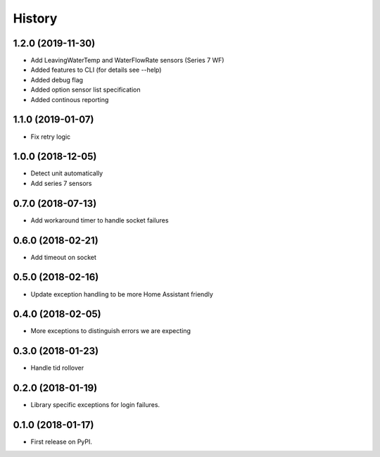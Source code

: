 =======
History
=======
1.2.0 (2019-11-30)
------------------
* Add LeavingWaterTemp and WaterFlowRate sensors (Series 7 WF)
* Added features to CLI (for details see --help)
*   Added debug flag 
*   Added option sensor list specification 
*   Added continous reporting 

1.1.0 (2019-01-07)
------------------
* Fix retry logic

1.0.0 (2018-12-05)
------------------
* Detect unit automatically
* Add series 7 sensors

0.7.0 (2018-07-13)
------------------

* Add workaround timer to handle socket failures

0.6.0 (2018-02-21)
------------------

* Add timeout on socket

0.5.0 (2018-02-16)
------------------

* Update exception handling to be more Home Assistant friendly

0.4.0 (2018-02-05)
------------------

* More exceptions to distinguish errors we are expecting

0.3.0 (2018-01-23)
------------------

* Handle tid rollover

0.2.0 (2018-01-19)
------------------

* Library specific exceptions for login failures.

0.1.0 (2018-01-17)
------------------

* First release on PyPI.

